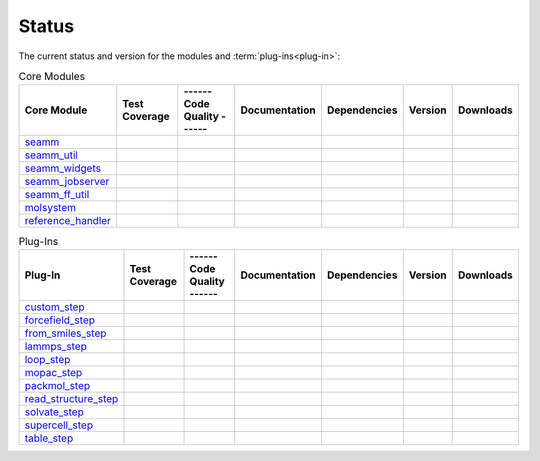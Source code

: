 ******
Status
******

The current status and version for the modules and :term:`plug-ins<plug-in>`:

.. csv-table:: Core Modules
   :header-rows: 1

   "Core Module",      "Test Coverage", "------ Code Quality ------",   "Documentation", "Dependencies", "Version", "Downloads"
   seamm_,             |seamm2|,        |seamm3|,   	   		|seamm4|,      	 |seamm5|,     	 |seamm6|,  |seamm7|
   seamm_util_,        |su2|,           |su3|,      	   		|su4|,         	 |su5|,        	 |su6|,     |su7|
   seamm_widgets_,     |sw2|,           |sw3|,      	   		|sw4|,         	 |sw5|,        	 |sw6|,     |sw7|
   seamm_jobserver_,   |sj2|,           |sj3|,      	   		|sj4|,         	 |sj5|,        	 |sj6|,     |sj7|
   seamm_ff_util_,     |sf2|,           |sf3|,      	   		|sf4|,         	 |sf5|,        	 |sf6|,     |sf7|
   molsystem_,         |sy2|,           |sy3|,      	   		|sy4|,         	 |sy5|,        	 |sy6|,     |sy7|
   reference_handler_, |rh2|,           |rh3|,      	   		|rh4|,         	 |rh5|,        	 |rh6|,     |rh7|



.. csv-table:: Plug-Ins
   :header-rows: 1

   Plug-In,               "Test Coverage", "------ Code Quality ------", "Documentation", "Dependencies", "Version",    "Downloads"
   custom_step_,          |custom2|,       |custom3|,  	     	       	 |custom4|,       |custom5|,      |custom6|,    |custom7|
   forcefield_step_,      |ffield2|,       |ffield3|,  	     	       	 |ffield4|,       |ffield5|,      |ffield6|,	|ffield7|
   from_smiles_step_,     |smiles2|,       |smiles3|,  	     	       	 |smiles4|,       |smiles5|,      |smiles6|,	|smiles7|
   lammps_step_,          |lammps2|,       |lammps3|,  	     	       	 |lammps4|,       |lammps5|,      |lammps6|,	|lammps7|
   loop_step_,            |loop2|,         |loop3|,    	     	       	 |loop4|,         |loop5|,        |loop6|,	|loop7|
   mopac_step_,           |mopac2|,        |mopac3|,   	     	       	 |mopac4|,        |mopac5|,       |mopac6|,	|mopac7|
   packmol_step_,         |packmol2|,      |packmol3|, 	     	       	 |packmol4|,      |packmol5|,     |packmol6|,	|packmol7|
   read_structure_step_,  |structure2|,    |structure3|,     	       	 |structure4|,    |structure5|,   |structure6|,	|structure7|
   solvate_step_,         |solvate2|,      |solvate3|,	     	       	 |solvate4|,      |solvate5|,     |solvate6|,	|solvate7|
   supercell_step_,       |supercell2|,    |supercell3|,		 |supercell4|,    |supercell5|,   |supercell6|,	|supercell7|
   table_step_,           |table2|,        |table3|,   	     	       	 |table4|,        |table5|,       |table6|,    	|table7|



.. seamm badges

.. _seamm: https://github.com/molssi-seamm/seamm

.. |seamm2| image:: https://codecov.io/gh/molssi-seamm/seamm/branch/master/graph/badge.svg
   :target: https://codecov.io/gh/molssi-seamm/seamm
   :alt: Code Coverage

.. |seamm3| image:: https://img.shields.io/lgtm/grade/python/g/molssi-seamm/seamm.svg?logo=lgtm&logoWidth=18
   :target: https://lgtm.com/projects/g/molssi-seamm/seamm/context:python
   :alt: Code Quality

.. |seamm4| image:: https://readthedocs.org/projects/seamm/badge/?version=latest
   :target: https://seamm.readthedocs.io/en/latest/?badge=latest
   :alt: Documentation Status

.. |seamm5| image:: https://pyup.io/repos/github/molssi-seamm/seamm/shield.svg
   :target: https://pyup.io/repos/github/molssi-seamm/seamm/
   :alt: Updates for Dependencies

.. |seamm6| image:: https://img.shields.io/pypi/v/seamm.svg
   :target: https://pypi.python.org/pypi/seamm
   :alt: PyPi VERSION

.. |seamm7| image:: https://img.shields.io/pypi/dm/seamm
   :target: https://pypistats.org/packages/seamm
   :alt: PyPI - Downloads

.. seamm_util badges

.. _seamm_util: https://github.com/molssi-seamm/seamm_util

.. |su2| image:: https://codecov.io/gh/molssi-seamm/seamm_util/branch/master/graph/badge.svg
   :target: https://codecov.io/gh/molssi-seamm/seamm_util
   :alt: Code Coverage

.. |su3| image:: https://img.shields.io/lgtm/grade/python/g/molssi-seamm/seamm_util.svg?logo=lgtm&logoWidth=18
   :target: https://lgtm.com/projects/g/molssi-seamm/seamm_util/context:python
   :alt: Code Quality

.. |su4| image:: https://readthedocs.org/projects/seamm-util/badge/?version=latest
   :target: https://seamm-util.readthedocs.io/en/latest/?badge=latest
   :alt: Documentation Status

.. |su5| image:: https://pyup.io/repos/github/molssi-seamm/seamm_util/shield.svg
   :target: https://pyup.io/repos/github/molssi-seamm/seamm_util/
   :alt: Updates for Dependencies

.. |su6| image:: https://img.shields.io/pypi/v/seamm_util.svg
   :target: https://pypi.python.org/pypi/seamm_util
   :alt: PyPi VERSION

.. |su7| image:: https://img.shields.io/pypi/dm/seamm_util
   :target: https://pypistats.org/packages/seamm_util
   :alt: PyPI - Downloads

.. seamm_widgets badges

.. _seamm_widgets: https://github.com/molssi-seamm/seamm_widgets

.. |sw2| image:: https://codecov.io/gh/molssi-seamm/seamm_widgets/branch/master/graph/badge.svg
   :target: https://codecov.io/gh/molssi-seamm/seamm_widgets
   :alt: Code Coverage

.. |sw3| image:: https://img.shields.io/lgtm/grade/python/g/molssi-seamm/seamm_widgets.svg?logo=lgtm&logoWidth=18
   :target: https://lgtm.com/projects/g/molssi-seamm/seamm_widgets/context:python
   :alt: Code Quality

.. |sw4| image:: https://readthedocs.org/projects/seamm-widgets/badge/?version=latest
   :target: https://seamm-widgets.readthedocs.io/en/latest/?badge=latest
   :alt: Documentation Status

.. |sw5| image:: https://pyup.io/repos/github/molssi-seamm/seamm_widgets/shield.svg
   :target: https://pyup.io/repos/github/molssi-seamm/seamm_widgets/
   :alt: Updates for Dependencies

.. |sw6| image:: https://img.shields.io/pypi/v/seamm_widgets.svg
   :target: https://pypi.python.org/pypi/seamm_widgets
   :alt: PyPi VERSION

.. |sw7| image:: https://img.shields.io/pypi/dm/seamm_widgets
   :target: https://pypistats.org/packages/seamm_widgets
   :alt: PyPI - Downloads

.. seamm_jobserver badges

.. _seamm_jobserver: https://github.com/molssi-seamm/seamm_jobserver

.. |sj2| image:: https://codecov.io/gh/molssi-seamm/seamm_jobserver/branch/master/graph/badge.svg
   :target: https://codecov.io/gh/molssi-seamm/seamm_jobserver
   :alt: Code Coverage

.. |sj3| image:: https://img.shields.io/lgtm/grade/python/g/molssi-seamm/seamm_jobserver.svg?logo=lgtm&logoWidth=18
   :target: https://lgtm.com/projects/g/molssi-seamm/seamm_jobserver/context:python
   :alt: Code Quality

.. |sj4| image:: https://readthedocs.org/projects/seamm-jobserver/badge/?version=latest
   :target: https://seamm-jobserver.readthedocs.io/en/latest/?badge=latest
   :alt: Documentation Status

.. |sj5| image:: https://pyup.io/repos/github/molssi-seamm/seamm_jobserver/shield.svg
   :target: https://pyup.io/repos/github/molssi-seamm/seamm_jobserver/
   :alt: Updates for Dependencies

.. |sj6| image:: https://img.shields.io/pypi/v/seamm_jobserver.svg
   :target: https://pypi.python.org/pypi/seamm_jobserver
   :alt: PyPi VERSION

.. |sj7| image:: https://img.shields.io/pypi/dm/seamm_jobserver
   :target: https://pypistats.org/packages/seamm_jobserver
   :alt: PyPI - Downloads

.. seamm_ff_util badges

.. _seamm_ff_util: https://github.com/molssi-seamm/seamm_ff_util

.. |sf2| image:: https://codecov.io/gh/molssi-seamm/seamm_ff_util/branch/master/graph/badge.svg
   :target: https://codecov.io/gh/molssi-seamm/seamm_ff_util
   :alt: Code Coverage

.. |sf3| image:: https://img.shields.io/lgtm/grade/python/g/molssi-seamm/seamm_ff_util.svg?logo=lgtm&logoWidth=18
   :target: https://lgtm.com/projects/g/molssi-seamm/seamm_ff_util/context:python
   :alt: Code Quality

.. |sf4| image:: https://readthedocs.org/projects/seamm-ff-util/badge/?version=latest
   :target: https://seamm-ff-util.readthedocs.io/en/latest/?badge=latest
   :alt: Documentation Status

.. |sf5| image:: https://pyup.io/repos/github/molssi-seamm/seamm_ff_util/shield.svg
   :target: https://pyup.io/repos/github/molssi-seamm/seamm_ff_util/
   :alt: Updates for Dependencies

.. |sf6| image:: https://img.shields.io/pypi/v/seamm_ff_util.svg
   :target: https://pypi.python.org/pypi/seamm_ff_util
   :alt: PyPi VERSION

.. |sf7| image:: https://img.shields.io/pypi/dm/seamm_ff_util
   :target: https://pypistats.org/packages/seamm_ff_util
   :alt: PyPI - Downloads

.. molsystem badges

.. _molsystem: https://github.com/molssi-seamm/molsystem

.. |sy2| image:: https://codecov.io/gh/molssi-seamm/molsystem/branch/master/graph/badge.svg
   :target: https://codecov.io/gh/molssi-seamm/molsystem
   :alt: Code Coverage

.. |sy3| image:: https://img.shields.io/lgtm/grade/python/g/molssi-seamm/molsystem.svg?logo=lgtm&logoWidth=18
   :target: https://lgtm.com/projects/g/molssi-seamm/molsystem/context:python
   :alt: Code Quality

.. |sy4| image:: https://readthedocs.org/projects/molsystem/badge/?version=latest
   :target: https://molsystem.readthedocs.io/en/latest/?badge=latest
   :alt: Documentation Status

.. |sy5| image:: https://pyup.io/repos/github/molssi-seamm/molsystem/shield.svg
   :target: https://pyup.io/repos/github/molssi-seamm/molsystem/
   :alt: Updates for Dependencies

.. |sy6| image:: https://img.shields.io/pypi/v/molsystem.svg
   :target: https://pypi.python.org/pypi/molsystem
   :alt: PyPi VERSION

.. |sy7| image:: https://img.shields.io/pypi/dm/molsystem
   :target: https://pypistats.org/packages/molsystem
   :alt: PyPI - Downloads

.. reference_handler badges

.. _reference_handler: https://github.com/molssi/reference_handler

.. |rh2| image:: https://codecov.io/gh/molssi/reference_handler/branch/master/graph/badge.svg
   :target: https://codecov.io/gh/molssi/reference_handler
   :alt: Code Coverage

.. |rh3| image:: https://img.shields.io/lgtm/grade/python/g/MolSSI/reference_handler.svg?logo=lgtm&logoWidth=18
   :target: https://lgtm.com/projects/g/MolSSI/reference_handler/context:python
   :alt: Code Quality

.. |rh4| image:: https://readthedocs.org/projects/reference-handler/badge/?version=latest
   :target: https://reference-handler.readthedocs.io/en/latest/?badge=latest
   :alt: Documentation Status

.. |rh5| image:: https://pyup.io/repos/github/molssi/reference_handler/shield.svg
   :target: https://pyup.io/repos/github/molssi/reference_handler/
   :alt: Updates for Dependencies

.. |rh6| image:: https://img.shields.io/pypi/v/reference_handler.svg
   :target: https://pypi.python.org/pypi/reference_handler
   :alt: PyPi VERSION

.. |rh7| image:: https://img.shields.io/pypi/dm/reference_handler
   :target: https://pypistats.org/packages/reference_handler
   :alt: PyPI - Downloads

.. custom step badges

.. _custom_step: https://github.com/molssi-seamm/custom_step

.. |custom2| image:: https://codecov.io/gh/molssi-seamm/custom_step/branch/master/graph/badge.svg
   :target: https://codecov.io/gh/molssi-seamm/custom_step
   :alt: Code Coverage

.. |custom3| image:: https://img.shields.io/lgtm/grade/python/g/molssi-seamm/custom_step.svg?logo=lgtm&logoWidth=18
   :target: https://lgtm.com/projects/g/molssi-seamm/custom_step/context:python
   :alt: Code Quality

.. |custom4| image:: https://readthedocs.org/projects/custom-step/badge/?version=latest
   :target: https://custom-step.readthedocs.io/en/latest/?badge=latest
   :alt: Documentation Status

.. |custom5| image:: https://pyup.io/repos/github/molssi-seamm/custom_step/shield.svg
   :target: https://pyup.io/repos/github/molssi-seamm/custom_step/
   :alt: Updates for Dependencies

.. |custom6| image:: https://img.shields.io/pypi/v/custom_step.svg
   :target: https://pypi.python.org/pypi/custom_step
   :alt: PyPi VERSION

.. |custom7| image:: https://img.shields.io/pypi/dm/custom_step
   :target: https://pypistats.org/packages/custom_step
   :alt: PyPI - Downloads

.. forcefield step badges

.. _forcefield_step: https://github.com/molssi-seamm/forcefield_step

.. |ffield2| image:: https://codecov.io/gh/molssi-seamm/forcefield_step/branch/master/graph/badge.svg
   :target: https://codecov.io/gh/molssi-seamm/forcefield_step
   :alt: Code Coverage

.. |ffield3| image:: https://img.shields.io/lgtm/grade/python/g/molssi-seamm/forcefield_step.svg?logo=lgtm&logoWidth=18
   :target: https://lgtm.com/projects/g/molssi-seamm/forcefield_step/context:python
   :alt: Code Quality

.. |ffield4| image:: https://readthedocs.org/projects/forcefield-step/badge/?version=latest
   :target: https://forcefield-step.readthedocs.io/en/latest/?badge=latest
   :alt: Documentation Status

.. |ffield5| image:: https://pyup.io/repos/github/molssi-seamm/forcefield_step/shield.svg
   :target: https://pyup.io/repos/github/molssi-seamm/forcefield_step/
   :alt: Updates for Dependencies

.. |ffield6| image:: https://img.shields.io/pypi/v/forcefield_step.svg
   :target: https://pypi.python.org/pypi/forcefield_step
   :alt: PyPi VERSION

.. |ffield7| image:: https://img.shields.io/pypi/dm/forcefield_step
   :target: https://pypistats.org/packages/forcefield_step
   :alt: PyPI - Downloads

.. from SMILES step badges

.. _from_smiles_step: https://github.com/molssi-seamm/from_smiles_step

.. |smiles2| image:: https://codecov.io/gh/molssi-seamm/from_smiles_step/branch/master/graph/badge.svg
   :target: https://codecov.io/gh/molssi-seamm/from_smiles_step
   :alt: Code Coverage

.. |smiles3| image:: https://img.shields.io/lgtm/grade/python/g/molssi-seamm/from_smiles_step.svg?logo=lgtm&logoWidth=18
   :target: https://lgtm.com/projects/g/molssi-seamm/from_smiles_step/context:python
   :alt: Code Quality

.. |smiles4| image:: https://readthedocs.org/projects/from-smiles-step/badge/?version=latest
   :target: https://from-smiles-step.readthedocs.io/en/latest/?badge=latest
   :alt: Documentation Status

.. |smiles5| image:: https://pyup.io/repos/github/molssi-seamm/from_smiles_step/shield.svg
   :target: https://pyup.io/repos/github/molssi-seamm/from_smiles_step/
   :alt: Updates for Dependencies

.. |smiles6| image:: https://img.shields.io/pypi/v/from_smiles_step.svg
   :target: https://pypi.python.org/pypi/from_smiles_step
   :alt: PyPi VERSION

.. |smiles7| image:: https://img.shields.io/pypi/dm/from_smiles_step
   :target: https://pypistats.org/packages/from_smiles_step
   :alt: PyPI - Downloads

.. LAMMPS step badges

.. _lammps_step: https://github.com/molssi-seamm/lammps_step

.. |lammps2| image:: https://codecov.io/gh/molssi-seamm/lammps_step/branch/master/graph/badge.svg
   :target: https://codecov.io/gh/molssi-seamm/lammps_step
   :alt: Code Coverage

.. |lammps3| image:: https://img.shields.io/lgtm/grade/python/g/molssi-seamm/lammps_step.svg?logo=lgtm&logoWidth=18
   :target: https://lgtm.com/projects/g/molssi-seamm/lammps_step/context:python
   :alt: Code Quality

.. |lammps4| image:: https://readthedocs.org/projects/lammps-step/badge/?version=latest
   :target: https://lammps-step.readthedocs.io/en/latest/?badge=latest
   :alt: Documentation Status

.. |lammps5| image:: https://pyup.io/repos/github/molssi-seamm/lammps_step/shield.svg
   :target: https://pyup.io/repos/github/molssi-seamm/lammps_step/
   :alt: Updates for Dependencies

.. |lammps6| image:: https://img.shields.io/pypi/v/lammps_step.svg
   :target: https://pypi.python.org/pypi/lammps_step
   :alt: PyPi VERSION

.. |lammps7| image:: https://img.shields.io/pypi/dm/lammps_step
   :target: https://pypistats.org/packages/lammps_step
   :alt: PyPI - Downloads

.. Loop step badges

.. _loop_step: https://github.com/molssi-seamm/loop_step

.. |loop2| image:: https://codecov.io/gh/molssi-seamm/loop_step/branch/master/graph/badge.svg
   :target: https://codecov.io/gh/molssi-seamm/loop_step
   :alt: Code Coverage

.. |loop3| image:: https://img.shields.io/lgtm/grade/python/g/molssi-seamm/loop_step.svg?logo=lgtm&logoWidth=18
   :target: https://lgtm.com/projects/g/molssi-seamm/loop_step/context:python
   :alt: Code Quality

.. |loop4| image:: https://readthedocs.org/projects/loop-step/badge/?version=latest
   :target: https://loop-step.readthedocs.io/en/latest/?badge=latest
   :alt: Documentation Status

.. |loop5| image:: https://pyup.io/repos/github/molssi-seamm/loop_step/shield.svg
   :target: https://pyup.io/repos/github/molssi-seamm/loop_step/
   :alt: Updates for Dependencies

.. |loop6| image:: https://img.shields.io/pypi/v/loop_step.svg
   :target: https://pypi.python.org/pypi/loop_step
   :alt: PyPi VERSION

.. |loop7| image:: https://img.shields.io/pypi/dm/loop_step
   :target: https://pypistats.org/packages/loop_step
   :alt: PyPI - Downloads

.. MOPAC step badges

.. _mopac_step: https://github.com/molssi-seamm/mopac_step

.. |mopac2| image:: https://codecov.io/gh/molssi-seamm/mopac_step/branch/master/graph/badge.svg
   :target: https://codecov.io/gh/molssi-seamm/mopac_step
   :alt: Code Coverage

.. |mopac3| image:: https://img.shields.io/lgtm/grade/python/g/molssi-seamm/mopac_step.svg?logo=lgtm&logoWidth=18
   :target: https://lgtm.com/projects/g/molssi-seamm/mopac_step/context:python
   :alt: Code Quality

.. |mopac4| image:: https://readthedocs.org/projects/mopac-step/badge/?version=latest
   :target: https://mopac-step.readthedocs.io/en/latest/?badge=latest
   :alt: Documentation Status

.. |mopac5| image:: https://pyup.io/repos/github/molssi-seamm/mopac_step/shield.svg
   :target: https://pyup.io/repos/github/molssi-seamm/mopac_step/
   :alt: Updates for Dependencies

.. |mopac6| image:: https://img.shields.io/pypi/v/mopac_step.svg
   :target: https://pypi.python.org/pypi/mopac_step
   :alt: PyPi VERSION

.. |mopac7| image:: https://img.shields.io/pypi/dm/mopac_step
   :target: https://pypistats.org/packages/mopac_step
   :alt: PyPI - Downloads

.. PACKMOL step badges

.. _packmol_step: https://github.com/molssi-seamm/packmol_step

.. |packmol2| image:: https://codecov.io/gh/molssi-seamm/packmol_step/branch/master/graph/badge.svg
   :target: https://codecov.io/gh/molssi-seamm/packmol_step
   :alt: Code Coverage

.. |packmol3| image:: https://img.shields.io/lgtm/grade/python/g/molssi-seamm/packmol_step.svg?logo=lgtm&logoWidth=18
   :target: https://lgtm.com/projects/g/molssi-seamm/packmol_step/context:python
   :alt: Code Quality

.. |packmol4| image:: https://readthedocs.org/projects/packmol-step/badge/?version=latest
   :target: https://packmol-step.readthedocs.io/en/latest/?badge=latest
   :alt: Documentation Status

.. |packmol5| image:: https://pyup.io/repos/github/molssi-seamm/packmol_step/shield.svg
   :target: https://pyup.io/repos/github/molssi-seamm/packmol_step/
   :alt: Updates for Dependencies

.. |packmol6| image:: https://img.shields.io/pypi/v/packmol_step.svg
   :target: https://pypi.python.org/pypi/packmol_step
   :alt: PyPi VERSION

.. |packmol7| image:: https://img.shields.io/pypi/dm/packmol_step
   :target: https://pypistats.org/packages/packmol_step
   :alt: PyPI - Downloads

.. Read Structure step badges

.. _read_structure_step: https://github.com/molssi-seamm/read_structure_step

.. |structure2| image:: https://codecov.io/gh/molssi-seamm/read_structure_step/branch/master/graph/badge.svg
   :target: https://codecov.io/gh/molssi-seamm/read_structure_step
   :alt: Code Coverage

.. |structure3| image:: https://img.shields.io/lgtm/grade/python/g/molssi-seamm/read_structure_step.svg?logo=lgtm&logoWidth=18
   :target: https://lgtm.com/projects/g/molssi-seamm/read_structure_step/context:python
   :alt: Code Quality

.. |structure4| image:: https://readthedocs.org/projects/read_structure-step/badge/?version=latest
   :target: https://read_structure-step.readthedocs.io/en/latest/?badge=latest
   :alt: Documentation Status

.. |structure5| image:: https://pyup.io/repos/github/molssi-seamm/read_structure_step/shield.svg
   :target: https://pyup.io/repos/github/molssi-seamm/read_structure_step/
   :alt: Updates for Dependencies

.. |structure6| image:: https://img.shields.io/pypi/v/read_structure_step.svg
   :target: https://pypi.python.org/pypi/read_structure_step
   :alt: PyPi VERSION

.. |structure7| image:: https://img.shields.io/pypi/dm/read_structure_step
   :target: https://pypistats.org/packages/read_structure_step
   :alt: PyPI - Downloads

.. Solvate step badges

.. _solvate_step: https://github.com/molssi-seamm/solvate_step

.. |solvate2| image:: https://codecov.io/gh/molssi-seamm/solvate_step/branch/master/graph/badge.svg
   :target: https://codecov.io/gh/molssi-seamm/solvate_step
   :alt: Code Coverage

.. |solvate3| image:: https://img.shields.io/lgtm/grade/python/g/molssi-seamm/solvate_step.svg?logo=lgtm&logoWidth=18
   :target: https://lgtm.com/projects/g/molssi-seamm/solvate_step/context:python
   :alt: Code Quality

.. |solvate4| image:: https://readthedocs.org/projects/solvate-step/badge/?version=latest
   :target: https://solvate-step.readthedocs.io/en/latest/?badge=latest
   :alt: Documentation Status

.. |solvate5| image:: https://pyup.io/repos/github/molssi-seamm/solvate_step/shield.svg
   :target: https://pyup.io/repos/github/molssi-seamm/solvate_step/
   :alt: Updates for Dependencies

.. |solvate6| image:: https://img.shields.io/pypi/v/solvate_step.svg
   :target: https://pypi.python.org/pypi/solvate_step
   :alt: PyPi VERSION

.. |solvate7| image:: https://img.shields.io/pypi/dm/solvate_step
   :target: https://pypistats.org/packages/solvate_step
   :alt: PyPI - Downloads

.. Supercell step badges

.. _supercell_step: https://github.com/molssi-seamm/supercell_step

.. |supercell2| image:: https://codecov.io/gh/molssi-seamm/supercell_step/branch/master/graph/badge.svg
   :target: https://codecov.io/gh/molssi-seamm/supercell_step
   :alt: Code Coverage

.. |supercell3| image:: https://img.shields.io/lgtm/grade/python/g/molssi-seamm/supercell_step.svg?logo=lgtm&logoWidth=18
   :target: https://lgtm.com/projects/g/molssi-seamm/supercell_step/context:python
   :alt: Code Quality

.. |supercell4| image:: https://readthedocs.org/projects/supercell-step/badge/?version=latest
   :target: https://supercell-step.readthedocs.io/en/latest/?badge=latest
   :alt: Documentation Status

.. |supercell5| image:: https://pyup.io/repos/github/molssi-seamm/supercell_step/shield.svg
   :target: https://pyup.io/repos/github/molssi-seamm/supercell_step/
   :alt: Updates for Dependencies

.. |supercell6| image:: https://img.shields.io/pypi/v/supercell_step.svg
   :target: https://pypi.python.org/pypi/supercell_step
   :alt: PyPi VERSION

.. |supercell7| image:: https://img.shields.io/pypi/dm/supercell_step
   :target: https://pypistats.org/packages/supercell_step
   :alt: PyPI - Downloads

.. Table step badges

.. _table_step: https://github.com/molssi-seamm/table_step

.. |table2| image:: https://codecov.io/gh/molssi-seamm/table_step/branch/master/graph/badge.svg
   :target: https://codecov.io/gh/molssi-seamm/table_step
   :alt: Code Coverage

.. |table3| image:: https://img.shields.io/lgtm/grade/python/g/molssi-seamm/table_step.svg?logo=lgtm&logoWidth=18
   :target: https://lgtm.com/projects/g/molssi-seamm/table_step/context:python
   :alt: Code Quality

.. |table4| image:: https://readthedocs.org/projects/table-step/badge/?version=latest
   :target: https://table-step.readthedocs.io/en/latest/?badge=latest
   :alt: Documentation Status

.. |table5| image:: https://pyup.io/repos/github/molssi-seamm/table_step/shield.svg
   :target: https://pyup.io/repos/github/molssi-seamm/table_step/
   :alt: Updates for Dependencies

.. |table6| image:: https://img.shields.io/pypi/v/table_step.svg
   :target: https://pypi.python.org/pypi/table_step
   :alt: PyPi VERSION

.. |table7| image:: https://img.shields.io/pypi/dm/table_step
   :target: https://pypistats.org/packages/table_step
   :alt: PyPI - Downloads
